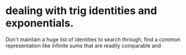 

* dealing with trig identities and exponentials.
Don't maintain a huge list of identities to search through, find a
common representation like infinite sums that are readily comparable
and 



